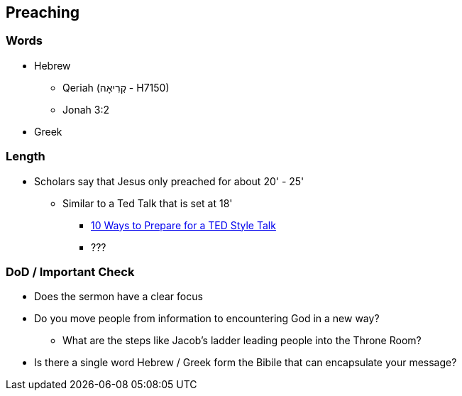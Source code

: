 == Preaching

=== Words
* Hebrew
** Qeriah (קְרִיאָה - H7150)
** Jonah 3:2
* Greek

=== Length
* Scholars say that Jesus only preached for about 20' - 25'
** Similar to a Ted Talk that is set at 18'
*** https://www.duarte.com/10-ways-to-prepare-for-a-ted-format-talk/#:~:text=A%20TED%20Talk%20is%2018,all%20of%20the%20important%20information.[10 Ways to Prepare for a TED Style Talk]
*** ???

=== DoD / Important Check
* Does the sermon have a clear focus
* Do you move people from information to encountering God in a new way?
** What are the steps like Jacob's ladder leading people into the Throne Room?
* Is there a single word Hebrew / Greek form the Bibile that can encapsulate your message?
